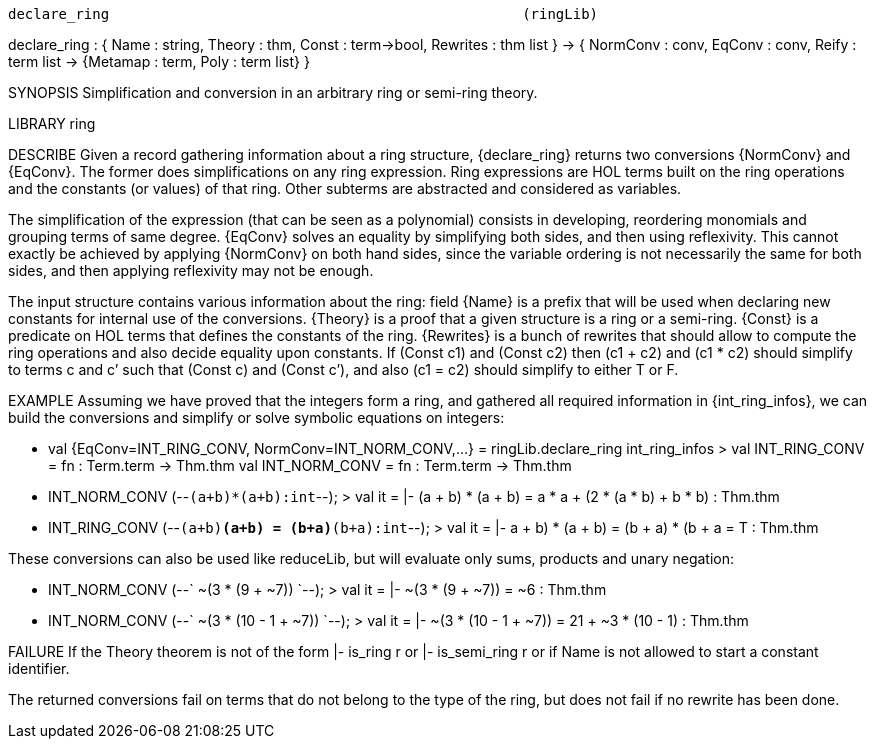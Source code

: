 ----------------------------------------------------------------------
declare_ring                                                 (ringLib)
----------------------------------------------------------------------
declare_ring :
  { Name : string, Theory : thm, Const : term->bool, Rewrites : thm list } ->
  { NormConv : conv, EqConv : conv,
    Reify : term list -> {Metamap : term, Poly : term list} }


SYNOPSIS
Simplification and conversion in an arbitrary ring or semi-ring theory.

LIBRARY
ring

DESCRIBE
Given a record gathering information about a ring structure,
{declare_ring} returns two conversions {NormConv} and {EqConv}. The
former does simplifications on any ring expression. Ring expressions
are HOL terms built on the ring operations and the constants (or
values) of that ring. Other subterms are abstracted and considered as
variables.

The simplification of the expression (that can be seen as a
polynomial) consists in developing, reordering monomials and grouping
terms of same degree.  {EqConv} solves an equality by simplifying both
sides, and then using reflexivity. This cannot exactly be achieved by
applying {NormConv} on both hand sides, since the variable ordering is
not necessarily the same for both sides, and then applying reflexivity
may not be enough.

The input structure contains various information about the ring: field
{Name} is a prefix that will be used when declaring new constants for
internal use of the conversions. {Theory} is a proof that a given
structure is a ring or a semi-ring. {Const} is a predicate on HOL
terms that defines the constants of the ring. {Rewrites} is a bunch of
rewrites that should allow to compute the ring operations and also
decide equality upon constants. If (Const c1) and (Const c2) then (c1
+ c2) and (c1 * c2) should simplify to terms c and c’ such that
(Const c) and (Const c’), and also (c1 = c2) should simplify to either
T or F.

EXAMPLE
Assuming we have proved that the integers form a ring, and gathered all
required information in {int_ring_infos}, we can build the conversions
and simplify or solve symbolic equations on integers:

- val {EqConv=INT_RING_CONV, NormConv=INT_NORM_CONV,...} =
    ringLib.declare_ring int_ring_infos
> val INT_RING_CONV = fn : Term.term -> Thm.thm
  val INT_NORM_CONV = fn : Term.term -> Thm.thm
- INT_NORM_CONV (--`(a+b)*(a+b):int`--);
> val it = |- (a + b) * (a + b) = a * a + (2 * (a * b) + b * b) : Thm.thm
- INT_RING_CONV (--`(a+b)*(a+b) = (b+a)*(b+a):int`--);
> val it = |- ((a + b) * (a + b) = (b + a) * (b + a)) = T : Thm.thm


These conversions can also be used like reduceLib, but will evaluate
only sums, products and unary negation:

- INT_NORM_CONV (--` ~(3 * (9 + ~7)) `--);
> val it = |- ~(3 * (9 + ~7)) = ~6 : Thm.thm
- INT_NORM_CONV (--` ~(3 * (10 - 1 + ~7)) `--);
> val it = |- ~(3 * (10 - 1 + ~7)) = 21 + ~3 * (10 - 1) : Thm.thm


FAILURE
If the Theory theorem is not of the form
  |- is_ring r    or    |- is_semi_ring r
or if Name is not allowed to start a constant identifier.

The returned conversions fail on terms that do not belong to the type of
the ring, but does not fail if no rewrite has been done.

----------------------------------------------------------------------
